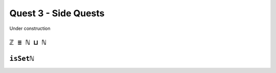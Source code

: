.. _quest3SideQuests:

Quest 3 - Side Quests
=====================

Under construction


.. _intEqNatSumNat:

``ℤ ≡ ℕ ⊔ ℕ``
-------------

.. _isSetNat:

``isSetℕ``
----------
